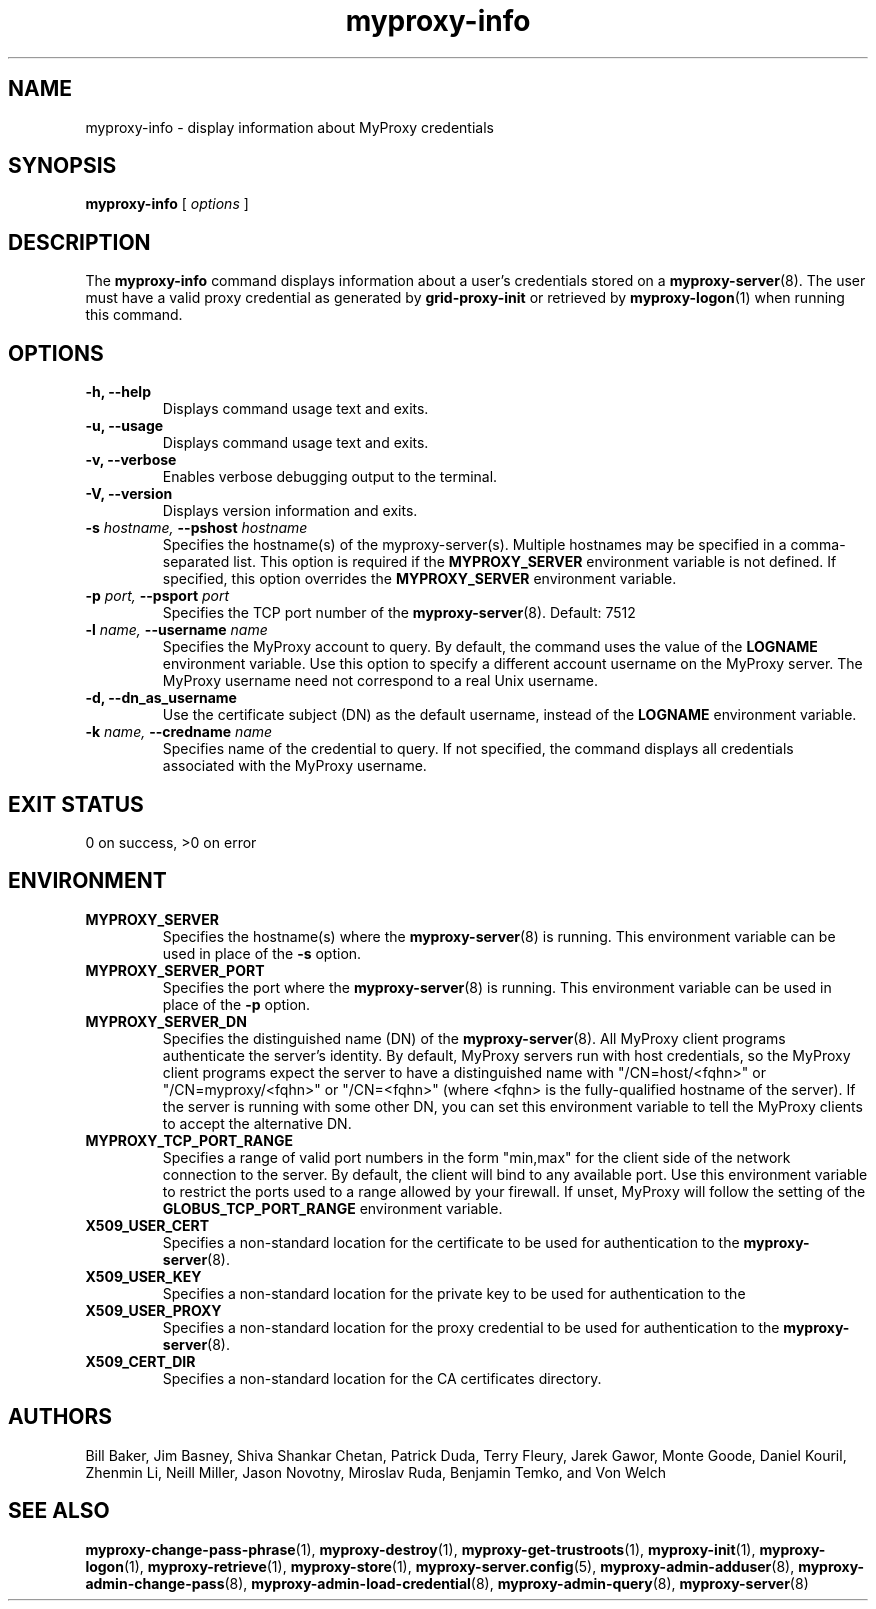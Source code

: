 .TH myproxy-info 1 "2008-12-12" "Globus" "MyProxy"
.SH NAME
myproxy-info \- display information about MyProxy credentials
.SH SYNOPSIS
.B myproxy-info
[
.I options
]
.SH DESCRIPTION
The
.B myproxy-info
command displays information about a user's credentials stored on a 
.BR myproxy-server (8).
The user must have a valid proxy credential as generated by
.B grid-proxy-init
or retrieved by
.BR myproxy-logon (1)
when running this command.
.SH OPTIONS
.TP
.B -h, --help
Displays command usage text and exits.
.TP
.B -u, --usage
Displays command usage text and exits.
.TP
.B -v, --verbose
Enables verbose debugging output to the terminal.
.TP
.B -V, --version
Displays version information and exits.
.TP
.BI -s " hostname, " --pshost " hostname"
Specifies the hostname(s) of the myproxy-server(s).  
Multiple hostnames may be specified in a comma-separated list.
This option is required if the
.B MYPROXY_SERVER
environment variable is not defined.  If specified, this option
overrides the
.B MYPROXY_SERVER
environment variable.
.TP
.BI -p " port, " --psport " port"
Specifies the TCP port number of the
.BR myproxy-server (8).
Default: 7512
.TP
.BI -l " name, " --username " name"
Specifies the MyProxy account to query.  By default, the command
uses the value of the
.B LOGNAME
environment variable.
Use this option to specify a different account username on the MyProxy
server.
The MyProxy username need not correspond to a real Unix username.
.TP
.B -d, --dn_as_username
Use the certificate subject (DN) as the default username, instead
of the 
.B LOGNAME 
environment variable.
.TP
.BI -k " name, "  --credname " name"
Specifies name of the credential to query.
If not specified, the command displays all credentials associated with
the MyProxy username.
.SH "EXIT STATUS"
0 on success, >0 on error
.SH ENVIRONMENT
.TP
.B MYPROXY_SERVER
Specifies the hostname(s) where the
.BR myproxy-server (8)
is running.  This environment variable can be used in place of the 
.B -s
option.
.TP
.B MYPROXY_SERVER_PORT
Specifies the port where the
.BR myproxy-server (8)
is running.  This environment variable can be used in place of the 
.B -p
option.
.TP
.B MYPROXY_SERVER_DN
Specifies the distinguished name (DN) of the 
.BR myproxy-server (8).
All MyProxy client programs authenticate the server's identity.
By default, MyProxy servers run with host credentials, so the MyProxy
client programs expect the server to have a distinguished name with
"/CN=host/<fqhn>" or "/CN=myproxy/<fqhn>" or "/CN=<fqhn>"
(where <fqhn> is the fully-qualified hostname of
the server).  If the server is running with some other DN, you can set
this environment variable to tell the MyProxy clients to accept the
alternative DN.
.TP
.B MYPROXY_TCP_PORT_RANGE
Specifies a range of valid port numbers 
in the form "min,max"
for the client side of the network connection to the server.
By default, the client will bind to any available port.
Use this environment variable to restrict the ports used to
a range allowed by your firewall.
If unset, MyProxy will follow the setting of the
.B GLOBUS_TCP_PORT_RANGE
environment variable.
.TP
.B X509_USER_CERT
Specifies a non-standard location for the certificate to be used for
authentication to the 
.BR myproxy-server (8).
.TP
.B X509_USER_KEY
Specifies a non-standard location for the private key to be used for
authentication to the 
.TP
.B X509_USER_PROXY
Specifies a non-standard location for the proxy credential to be used
for authentication to the 
.BR myproxy-server (8).
.TP
.B X509_CERT_DIR
Specifies a non-standard location for the CA certificates directory.
.SH AUTHORS
Bill Baker,
Jim Basney,
Shiva Shankar Chetan,
Patrick Duda,
Terry Fleury,
Jarek Gawor,
Monte Goode,
Daniel Kouril,
Zhenmin Li,
Neill Miller,
Jason Novotny,
Miroslav Ruda,
Benjamin Temko,
and Von Welch
.SH "SEE ALSO"
.BR myproxy-change-pass-phrase (1),
.BR myproxy-destroy (1),
.BR myproxy-get-trustroots (1),
.BR myproxy-init (1),
.BR myproxy-logon (1),
.BR myproxy-retrieve (1),
.BR myproxy-store (1),
.BR myproxy-server.config (5),
.BR myproxy-admin-adduser (8),
.BR myproxy-admin-change-pass (8),
.BR myproxy-admin-load-credential (8),
.BR myproxy-admin-query (8),
.BR myproxy-server (8)
